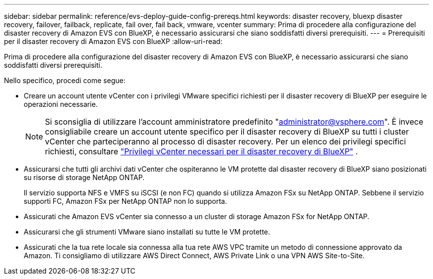 ---
sidebar: sidebar 
permalink: reference/evs-deploy-guide-config-prereqs.html 
keywords: disaster recovery, bluexp disaster recovery, failover, failback, replicate, fail over, fail back, vmware, vcenter 
summary: Prima di procedere alla configurazione del disaster recovery di Amazon EVS con BlueXP, è necessario assicurarsi che siano soddisfatti diversi prerequisiti. 
---
= Prerequisiti per il disaster recovery di Amazon EVS con BlueXP
:allow-uri-read: 


[role="lead"]
Prima di procedere alla configurazione del disaster recovery di Amazon EVS con BlueXP, è necessario assicurarsi che siano soddisfatti diversi prerequisiti.

Nello specifico, procedi come segue:

* Creare un account utente vCenter con i privilegi VMware specifici richiesti per il disaster recovery di BlueXP per eseguire le operazioni necessarie.
+

NOTE: Si sconsiglia di utilizzare l'account amministratore predefinito "administrator@vsphere.com". È invece consigliabile creare un account utente specifico per il disaster recovery di BlueXP su tutti i cluster vCenter che parteciperanno al processo di disaster recovery. Per un elenco dei privilegi specifici richiesti, consultare link:vcenter-privileges.html["Privilegi vCenter necessari per il disaster recovery di BlueXP"] .

* Assicurarsi che tutti gli archivi dati vCenter che ospiteranno le VM protette dal disaster recovery di BlueXP siano posizionati su risorse di storage NetApp ONTAP.
+
Il servizio supporta NFS e VMFS su iSCSI (e non FC) quando si utilizza Amazon FSx su NetApp ONTAP. Sebbene il servizio supporti FC, Amazon FSx per NetApp ONTAP non lo supporta.

* Assicurati che Amazon EVS vCenter sia connesso a un cluster di storage Amazon FSx for NetApp ONTAP.
* Assicurarsi che gli strumenti VMware siano installati su tutte le VM protette.
* Assicurati che la tua rete locale sia connessa alla tua rete AWS VPC tramite un metodo di connessione approvato da Amazon. Ti consigliamo di utilizzare AWS Direct Connect, AWS Private Link o una VPN AWS Site-to-Site.

